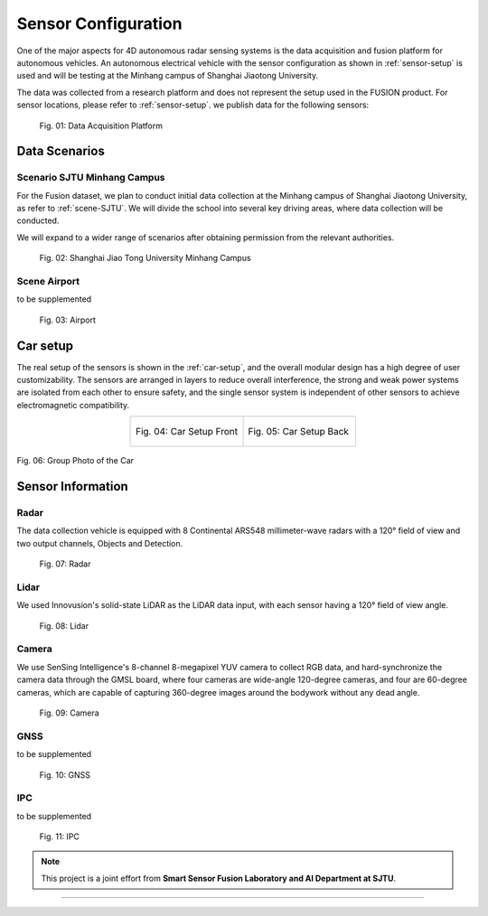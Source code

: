 Sensor Configuration
===================

One of the major aspects for 4D autonomous radar sensing systems is the data acquisition and fusion platform for autonomous vehicles. An autonomous electrical vehicle with the sensor configuration as shown in :ref:`sensor-setup` is used and will be testing at the Minhang campus of Shanghai Jiaotong University. 

The data was collected from a research platform and does not represent the setup used in the FUSION product. For sensor locations, please refer to :ref:`sensor-setup`. we publish data for the following sensors:

    .. _sensor-setup:

    .. figure:: figures/figSensorSetup.png
        :align: center
        :alt: Sensor Setup

        Fig. 01: Data Acquisition Platform

Data Scenarios
--------------

Scenario SJTU Minhang Campus
********
For the Fusion dataset, we plan to conduct initial data collection at the Minhang campus of Shanghai Jiaotong University, as refer to :ref:`scene-SJTU`. We will divide the school into several key driving areas, where data collection will be conducted.

We will expand to a wider range of scenarios after obtaining permission from the relevant authorities.
    .. _scene-SJTU:

    .. figure:: figures/SJTUscene.png
        :align: center
        :alt: SJTU-scene

        Fig. 02: Shanghai Jiao Tong University Minhang Campus


Scene Airport
********
to be supplemented

    .. _scene-airport:

    .. figure:: figures/Airport.png
        :align: center
        :alt: airport-scene

        Fig. 03: Airport

Car setup
---------
The real setup of the sensors is shown in the :ref:`car-setup`, and the overall modular design has a high degree of user customizability. 
The sensors are arranged in layers to reduce overall interference, the strong and weak power systems are isolated from each other to ensure safety, and the single sensor system is independent of other sensors to achieve electromagnetic compatibility.

.. _car-setup:

.. list-table::
    :widths: 50 50
    :header-rows: 0
    :align: center

    * - .. figure:: figures/CarSetupFront.png
          :align: center
          :alt: car-setup-f

          Fig. 04: Car Setup Front
      - .. figure:: figures/CarSetupBack.png
          :align: center
          :alt: car-setup-b

          Fig. 05: Car Setup Back

.. figure:: figures/group_photo.jpg
    :align: center
    :alt: group-photo

    Fig. 06: Group Photo of the Car

Sensor Information
------------------

Radar
********
The data collection vehicle is equipped with 8 Continental ARS548 millimeter-wave radars with a 120° field of view and two output channels, Objects and Detection.

    .. _sensor-radar:

    .. figure:: figures/SensorRadar.png
        :align: center
        :alt: sensor-Radar

        Fig. 07: Radar

Lidar
********
We used Innovusion's solid-state LiDAR as the LiDAR data input, with each sensor having a 120° field of view angle.

    .. _sensor-lidar:

    .. figure:: figures/SensorLidar.png
        :align: center
        :alt: sensor-Lidar

        Fig. 08: Lidar

Camera
********

We use SenSing Intelligence's 8-channel 8-megapixel YUV camera to collect RGB data, and hard-synchronize the camera data through the GMSL board, 
where four cameras are wide-angle 120-degree cameras, and four are 60-degree cameras, which are capable of capturing 360-degree images around the bodywork without any dead angle.
    .. _sensor-camera:

    .. figure:: figures/SensorCamera.png
        :align: center
        :alt: sensor-Camera

        Fig. 09: Camera

GNSS
********
to be supplemented

    .. _sensor-gnss:

    .. figure:: figures/SensorGNSS.png
        :align: center
        :alt: sensor-GNSS

        Fig. 10: GNSS

IPC
********
to be supplemented

    .. _sensor-:

    .. figure:: figures/SensoriPC.png
        :align: center
        :alt: sensor-iPC

        Fig. 11: IPC

.. note::

   This project is a joint effort from **Smart Sensor Fusion Laboratory and AI Department at SJTU**.

----------------------------------------------------------------------------------------------------

.. autosummary::
   :toctree: generated

   Sensor Configuration